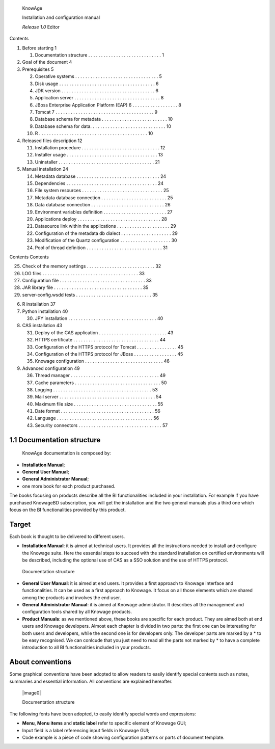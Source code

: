    KnowAge

   Installation and configuration manual

   *Release 1.0* Editor

Contents

1. Before starting 1

   1. Documentation structure . . . . . . . . . . . . . . . . . . . . .
      . . . . . . . . 1

2. Goal of the document 4

3. Prerequisites 5

   2.  Operative systems . . . . . . . . . . . . . . . . . . . . . . . .
       . . . . . . . . . 5

   3.  Disk usage . . . . . . . . . . . . . . . . . . . . . . . . . . .
       . . . . . . . . . . . 6

   4.  JDK version . . . . . . . . . . . . . . . . . . . . . . . . . . .
       . . . . . . . . . . 6

   5.  Application server . . . . . . . . . . . . . . . . . . . . . . .
       . . . . . . . . . . . 8

   6.  JBoss Enterprise Application Platform (EAP) 6 . . . . . . . . . .
       . . . . . . . . 8

   7.  Tomcat 7 . . . . . . . . . . . . . . . . . . . . . . . . . . . .
       . . . . . . . . . . . 9

   8.  Database schema for metadata . . . . . . . . . . . . . . . . . .
       . . . . . . . . 10

   9.  Database schema for data. . . . . . . . . . . . . . . . . . . . .
       . . . . . . . . . 10

   10. R . . . . . . . . . . . . . . . . . . . . . . . . . . . . . . . .
       . . . . . . . . . . . 10

4. Released files description 12

   11. Installation procedure . . . . . . . . . . . . . . . . . . . . .
       . . . . . . . . . . 12

   12. Installer usage . . . . . . . . . . . . . . . . . . . . . . . . .
       . . . . . . . . . . . 13

   13. Uninstaller . . . . . . . . . . . . . . . . . . . . . . . . . . .
       . . . . . . . . . . . 21

5. Manual installation 24

   14. Metadata database . . . . . . . . . . . . . . . . . . . . . . . .
       . . . . . . . . . 24

   15. Dependencies . . . . . . . . . . . . . . . . . . . . . . . . . .
       . . . . . . . . . . 24

   16. File system resources . . . . . . . . . . . . . . . . . . . . . .
       . . . . . . . . . . 25

   17. Metadata database connection . . . . . . . . . . . . . . . . . .
       . . . . . . . . 25

   18. Data database connection . . . . . . . . . . . . . . . . . . . .
       . . . . . . . . . 26

   19. Environment variables definition . . . . . . . . . . . . . . . .
       . . . . . . . . . 27

   20. Applications deploy . . . . . . . . . . . . . . . . . . . . . . .
       . . . . . . . . . . 28

   21. Datasource link within the applications . . . . . . . . . . . . .
       . . . . . . . . 29

   22. Configuration of the metadata db dialect . . . . . . . . . . . .
       . . . . . . . . 29

   23. Modification of the Quartz configuration . . . . . . . . . . . .
       . . . . . . . . 30

   24. Pool of thread definition . . . . . . . . . . . . . . . . . . . .
       . . . . . . . . . . 31

Contents Contents

25. Check of the memory settings . . . . . . . . . . . . . . . . . . . .
    . . . . . . . 32

26. LOG files . . . . . . . . . . . . . . . . . . . . . . . . . . . . .
    . . . . . . . . . 33

27. Configuration file . . . . . . . . . . . . . . . . . . . . . . . . .
    . . . . . . . . . 33

28. JAR library file . . . . . . . . . . . . . . . . . . . . . . . . . .
    . . . . . . . . . 35

29. server-config.wsdd tests . . . . . . . . . . . . . . . . . . . . . .
    . . . . . . . . 35

6. R installation 37

7. Python installation 40

   30. JPY installation . . . . . . . . . . . . . . . . . . . . . . . .
       . . . . . . . . . . . 40

8. CAS installation 43

   31. Deploy of the CAS application . . . . . . . . . . . . . . . . . .
       . . . . . . . . . 43

   32. HTTPS certificate . . . . . . . . . . . . . . . . . . . . . . . .
       . . . . . . . . . . 44

   33. Configuration of the HTTPS protocol for Tomcat . . . . . . . . .
       . . . . . . . 45

   34. Configuration of the HTTPS protocol for JBoss . . . . . . . . . .
       . . . . . . . 45

   35. Knowage configuration . . . . . . . . . . . . . . . . . . . . . .
       . . . . . . . . . 46

9. Advanced configuration 49

   36. Thread manager . . . . . . . . . . . . . . . . . . . . . . . . .
       . . . . . . . . . . 49

   37. Cache parameters . . . . . . . . . . . . . . . . . . . . . . . .
       . . . . . . . . . . 50

   38. Logging . . . . . . . . . . . . . . . . . . . . . . . . . . . . .
       . . . . . . . . . . 53

   39. Mail server . . . . . . . . . . . . . . . . . . . . . . . . . . .
       . . . . . . . . . . . 54

   40. Maximum file size . . . . . . . . . . . . . . . . . . . . . . . .
       . . . . . . . . . 55

   41. Date format . . . . . . . . . . . . . . . . . . . . . . . . . . .
       . . . . . . . . . . 56

   42. Language . . . . . . . . . . . . . . . . . . . . . . . . . . . .
       . . . . . . . . . . 56

   43. Security connectors . . . . . . . . . . . . . . . . . . . . . . .
       . . . . . . . . . . 57

1.1 Documentation structure
===========================

   KnowAge documentation is composed by:

-  **Installation Manual**;

-  **General User Manual**;

-  **General Administrator Manual**;

-  one more book for each product purchased.

The books focusing on products describe all the BI functionalities
included in your installation. For example if you have purchased
KnowageBD subscription, you will get the installation and the two
general manuals plus a third one which focus on the BI functionalities
provided by this product.

Target
======

Each book is thought to be delivered to different users.

-  **Installation Manual**: it is aimed at technical users. It provides
   all the instructions needed to install and configure the Knowage
   suite. Here the essential steps to succeed with the standard
   installation on certified environments will be described, including
   the optional use of CAS as a SSO solution and the use of HTTPS
   protocol.

..

   Documentation structure

-  **General User Manual**: it is aimed at end users. It provides a
   first approach to Knowage interface and functionalities. It can be
   used as a first approach to Knowage. It focus on all those elements
   which are shared among the products and involves the end user.

-  **General Administrator Manual**: it is aimed at Knowage
   admnistrator. It describes all the management and configuration tools
   shared by all Knowage products.

-  **Product Manuals**: as we mentioned above, these books are specific
   for each product. They are aimed both at end users and Knowage
   developers. Almost each chapter is divided in two parts: the first
   one can be interesting for both users and developers, while the
   second one is for developers only. The developer parts are marked by
   a \* to be easy recognised. We can conlcude that you just need to
   read all the parts not marked by \* to have a complete introduction
   to all BI functionalities included in your products.

About conventions
=================

Some graphical conventions have been adopted to allow readers to easily
identify special contents such as notes, summaries and essential
information. All conventions are explained hereafter.

   |image0|

   Documentation structure

The following fonts have been adopted, to easily identify special words
and expressions:

-  **Menu**, **Menu items** and **static label** refer to specific
   element of Knowage GUI;

-  Input field is a label referencing input fields in Knowage GUI;

-  Code example is a piece of code showing configuration patterns or
   parts of document template.

..